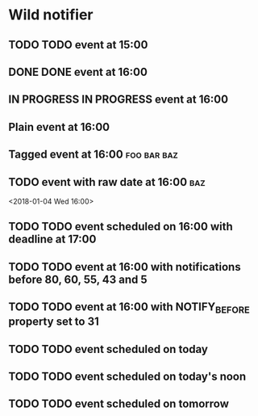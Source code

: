 * Wild notifier
** TODO TODO event at 15:00
   SCHEDULED: <2018-01-04 Thu 15:00>
** DONE DONE event at 16:00
   SCHEDULED: <2018-01-04 Thu 16:00>
** IN PROGRESS IN PROGRESS event at 16:00
   SCHEDULED: <2018-01-04 Wed 16:00>
** Plain event at 16:00
   SCHEDULED: <2018-01-04 Wed 16:00>
** Tagged event at 16:00                                        :foo:bar:baz:
   SCHEDULED: <2018-01-04 Wed 16:00>
** TODO event with raw date at 16:00                                    :baz:
   <2018-01-04 Wed 16:00>
** TODO TODO event scheduled on 16:00 with deadline at 17:00
   DEADLINE: <2018-01-04 Thu 17:00> SCHEDULED: <2018-01-04 Thu 16:00>
** TODO TODO event at 16:00 with notifications before 80, 60, 55, 43 and 5
   SCHEDULED: <2018-01-04 Thu 16:00>
   :PROPERTIES:
   :WILD_NOTIFIER_NOTIFY_BEFORE: 80 60 55 43 5
   :END:
** TODO TODO event at 16:00 with NOTIFY_BEFORE property set to 31
   SCHEDULED: <2018-01-04 Thu 16:00>
   :PROPERTIES:
   :NOTIFY_BEFORE: 31
   :END:
** TODO TODO event scheduled on today
   SCHEDULED: <2018-01-04 Thu>
** TODO TODO event scheduled on today's noon
   SCHEDULED: <2018-01-04 Thu 00:00>
** TODO TODO event scheduled on tomorrow
   SCHEDULED: <2018-01-05 Fri>
